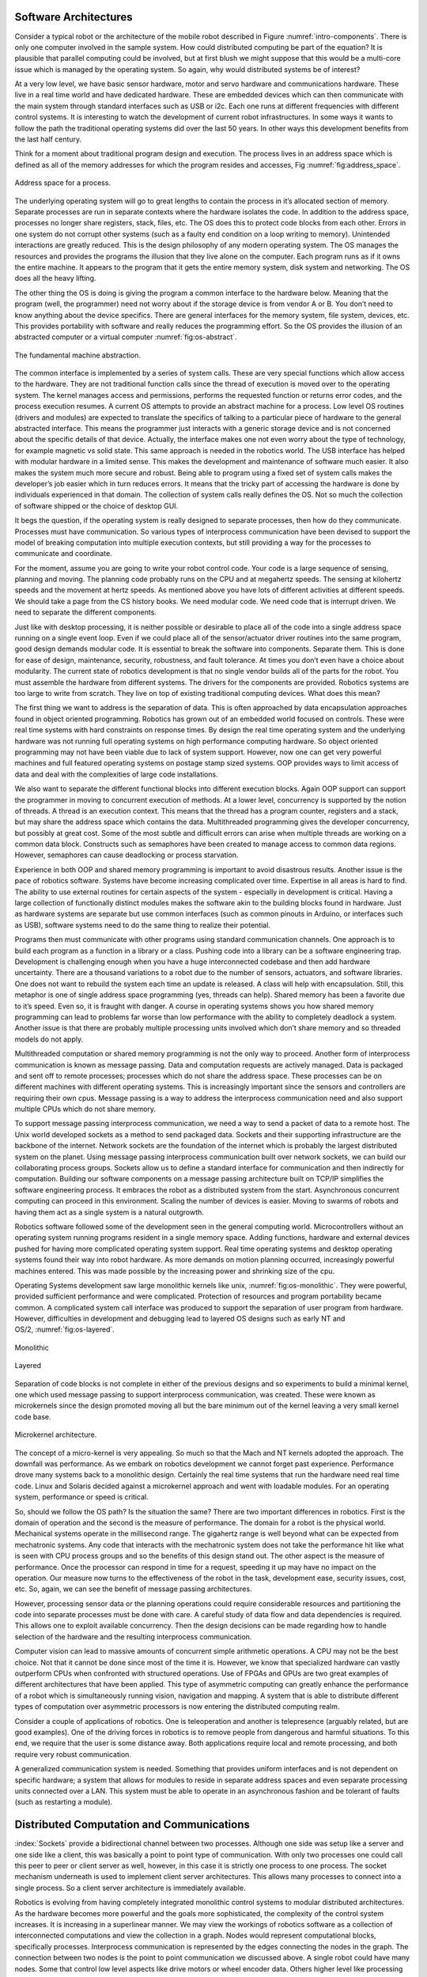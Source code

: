 Software Architectures
----------------------

Consider a typical robot or the architecture of the mobile robot
described in Figure :numref:`intro-components`. There
is only one computer involved in the sample system. How could
distributed computing be part of the equation? It is plausible that
parallel computing could be involved, but at first blush we might
suppose that this would be a multi-core issue which is managed by the
operating system. So again, why would distributed systems be of
interest?

At a very low level, we have basic sensor hardware, motor and servo
hardware and communications hardware. These live in a real time world
and have dedicated hardware. These are embedded devices which can then
communicate with the main system through standard interfaces such as USB
or i2c. Each one runs at different frequencies with different control
systems. It is interesting to watch the development of current robot
infrastructures. In some ways it wants to follow the path the
traditional operating systems did over the last 50 years. In other ways
this development benefits from the last half century.

Think for a moment about traditional program design and execution. The
process lives in an address space which is defined as all of the memory
addresses for which the program resides and accesses,
Fig :numref:`fig:address_space`.

.. _`fig:address_space`:
.. figure:: DesignFigures/address_space.*
   :width: 70%
   :align:  center

   Address space for a process.

The underlying operating system will go to great lengths to contain the
process in it’s allocated section of memory. Separate processes are run
in separate contexts where the hardware isolates the code. In addition
to the address space, processes no longer share registers, stack, files,
etc. The OS does this to protect code blocks from each other. Errors in
one system do not corrupt other systems (such as a faulty end condition
on a loop writing to memory). Unintended interactions are greatly
reduced. This is the design philosophy of any modern operating system.
The OS manages the resources and provides the programs the illusion that
they live alone on the computer. Each program runs as if it owns the
entire machine. It appears to the program that it gets the entire memory
system, disk system and networking. The OS does all the heavy lifting.

The other thing the OS is doing is giving the program a common interface
to the hardware below. Meaning that the program (well, the programmer)
need not worry about if the storage device is from vendor A or B. You
don’t need to know anything about the device specifics. There are
general interfaces for the memory system, file system, devices, etc.
This provides portability with software and really reduces the
programming effort. So the OS provides the illusion of an abstracted
computer or a virtual
computer :numref:`fig:os-abstract`.

.. _`fig:os-abstract`:
.. figure:: DesignFigures/abstract.*
   :width: 70%
   :align: center

   The fundamental machine abstraction.

The common interface is implemented by a series of system calls. These
are very special functions which allow access to the hardware. They are
not traditional function calls since the thread of execution is moved
over to the operating system. The kernel manages access and permissions,
performs the requested function or returns error codes, and the process
execution resumes. A current OS attempts to provide an abstract machine
for a process. Low level OS routines (drivers and modules) are expected
to translate the specifics of talking to a particular piece of hardware
to the general abstracted interface. This means the programmer just
interacts with a generic storage device and is not concerned about the
specific details of that device. Actually, the interface makes one not
even worry about the type of technology, for example magnetic vs solid
state. This same approach is needed in the robotics world. The USB
interface has helped with modular hardware in a limited sense. This
makes the development and maintenance of software much easier. It also
makes the system much more secure and robust. Being able to program
using a fixed set of system calls makes the developer’s job easier which
in turn reduces errors. It means that the tricky part of accessing the
hardware is done by individuals experienced in that domain. The
collection of system calls really defines the OS. Not so much the
collection of software shipped or the choice of desktop GUI.

It begs the question, if the operating system is really designed to
separate processes, then how do they communicate. Processes must have
communication. So various types of interprocess communication have been
devised to support the model of breaking computation into multiple
execution contexts, but still providing a way for the processes to
communicate and coordinate.

For the moment, assume you are going to write your robot control code.
Your code is a large sequence of sensing, planning and moving. The
planning code probably runs on the CPU and at megahertz speeds. The
sensing at kilohertz speeds and the movement at hertz speeds. As
mentioned above you have lots of different activities at different
speeds. We should take a page from the CS history books. We need modular
code. We need code that is interrupt driven. We need to separate the
different components.

Just like with desktop processing, it is neither possible or desirable
to place all of the code into a single address space running on a single
event loop. Even if we could place all of the sensor/actuator driver
routines into the same program, good design demands modular code. It is
essential to break the software into components. Separate them. This is
done for ease of design, maintenance, security, robustness, and fault
tolerance. At times you don’t even have a choice about modularity. The
current state of robotics development is that no single vendor builds
all of the parts for the robot. You must assemble the hardware from
different systems. The drivers for the components are provided. Robotics
systems are too large to write from scratch. They live on top of
existing traditional computing devices. What does this mean?

The first thing we want to address is the separation of data. This is
often approached by data encapsulation approaches found in object
oriented programming. Robotics has grown out of an embedded world
focused on controls. These were real time systems with hard constraints
on response times. By design the real time operating system and the
underlying hardware was not running full operating systems on high
performance computing hardware. So object oriented programming may not
have been viable due to lack of system support. However, now one can get
very powerful machines and full featured operating systems on postage
stamp sized systems. OOP provides ways to limit access of data and deal
with the complexities of large code installations.

We also want to separate the different functional blocks into different
execution blocks. Again OOP support can support the programmer in moving
to concurrent execution of methods. At a lower level, concurrency is
supported by the notion of threads. A thread is an execution context.
This means that the thread has a program counter, registers and a stack,
but may share the address space which contains the data. Multithreaded
programming gives the developer concurrency, but possibly at great cost.
Some of the most subtle and difficult errors can arise when multiple
threads are working on a common data block. Constructs such as
semaphores have been created to manage access to common data regions.
However, semaphores can cause deadlocking or process starvation.

Experience in both OOP and shared memory programming is important to
avoid disastrous results. Another issue is the pace of robotics
software. Systems have become increasing complicated over time.
Expertise in all areas is hard to find. The ability to use external
routines for certain aspects of the system - especially in development
is critical. Having a large collection of functionally distinct modules
makes the software akin to the building blocks found in hardware. Just
as hardware systems are separate but use common interfaces (such as
common pinouts in Arduino, or interfaces such as USB), software systems
need to do the same thing to realize their potential.

Programs then must communicate with other programs using standard
communication channels. One approach is to build each program as a
function in a library or a class. Pushing code into a library can be a
software engineering trap. Development is challenging enough when you
have a huge interconnected codebase and then add hardware uncertainty.
There are a thousand variations to a robot due to the number of sensors,
actuators, and software libraries. One does not want to rebuild the
system each time an update is released. A class will help with
encapsulation. Still, this metaphor is one of single address space
programming (yes, threads can help). Shared memory has been a favorite
due to it’s speed. Even so, it is fraught with danger. A course in
operating systems shows you how shared memory programming can lead to
problems far worse than low performance with the ability to completely
deadlock a system. Another issue is that there are probably multiple
processing units involved which don’t share memory and so threaded
models do not apply.

Multithreaded computation or shared memory programming is not the only
way to proceed. Another form of interprocess communication is known as
message passing. Data and computation requests are actively managed.
Data is packaged and sent off to remote processes; processes which do
not share the address space. These processes can be on different
machines with different operating systems. This is increasingly
important since the sensors and controllers are requiring their own
cpus. Message passing is a way to address the interprocess communication
need and also support multiple CPUs which do not share memory.

To support message passing interprocess communication, we need a way to
send a packet of data to a remote host. The Unix world developed sockets
as a method to send packaged data. Sockets and their supporting
infrastructure are the backbone of the internet. Network sockets are the
foundation of the internet which is probably the largest distributed
system on the planet. Using message passing interprocess communication
built over network sockets, we can build our collaborating process
groups. Sockets allow us to define a standard interface for
communication and then indirectly for computation. Building our software
components on a message passing architecture built on TCP/IP simplifies
the software engineering process. It embraces the robot as a distributed
system from the start. Asynchronous concurrent computing can proceed in
this environment. Scaling the number of devices is easier. Moving to
swarms of robots and having them act as a single system is a natural
outgrowth.

Robotics software followed some of the development seen in the general
computing world. Microcontrollers without an operating system running
programs resident in a single memory space. Adding functions, hardware
and external devices pushed for having more complicated operating system
support. Real time operating systems and desktop operating systems found
their way into robot hardware. As more demands on motion planning
occurred, increasingly powerful machines entered. This was made possible
by the increasing power and shrinking size of the cpu.

Operating Systems development saw large monolithic kernels like
unix, :numref:`fig:os-monolithic`. They were
powerful, provided sufficient performance and were complicated.
Protection of resources and program portability became common. A
complicated system call interface was produced to support the separation
of user program from hardware. However, difficulties in development and
debugging lead to layered OS designs such as early NT and
OS/2, :numref:`fig:os-layered`.

.. _`fig:os-monolithic`:
.. figure:: DesignFigures/monolithic.*
   :width: 70%
   :align: center

   Monolithic

.. _`fig:os-layered`:
.. figure:: DesignFigures/layered.*
   :width: 70%
   :align: center

   Layered

Separation of code blocks is not complete in either of the previous
designs and so experiments to build a minimal kernel, one which used
message passing to support interprocess communication, was created.
These were known as microkernels since the design promoted moving all
but the bare minimum out of the kernel leaving a very small kernel code
base.


.. _`os-microkernel`:
.. figure:: DesignFigures/mkernel.*
   :width: 70%
   :align: center

   Microkernel architecture.

The concept of a micro-kernel is very appealing. So much so that the
Mach and NT kernels adopted the approach. The downfall was performance.
As we embark on robotics development we cannot forget past experience.
Performance drove many systems back to a monolithic design. Certainly
the real time systems that run the hardware need real time code. Linux
and Solaris decided against a microkernel approach and went with
loadable modules. For an operating system, performance or speed is
critical.

So, should we follow the OS path? Is the situation the same? There are
two important differences in robotics. First is the domain of operation
and the second is the measure of performance. The domain for a robot is
the physical world. Mechanical systems operate in the millisecond range.
The gigahertz range is well beyond what can be expected from mechatronic
systems. Any code that interacts with the mechatronic system does not
take the performance hit like what is seen with CPU process groups and
so the benefits of this design stand out. The other aspect is the
measure of performance. Once the processor can respond in time for a
request, speeding it up may have no impact on the operation. Our measure
now turns to the effectiveness of the robot in the task, development
ease, security issues, cost, etc. So, again, we can see the benefit of
message passing architectures.

However, processing sensor data or the planning operations could require
considerable resources and partitioning the code into separate processes
must be done with care. A careful study of data flow and data
dependencies is required. This allows one to exploit available
concurrency. Then the design decisions can be made regarding how to
handle selection of the hardware and the resulting interprocess
communication.

Computer vision can lead to massive amounts of concurrent simple
arithmetic operations. A CPU may not be the best choice. Not that it
cannot be done since most of the time it is. However, we know that
specialized hardware can vastly outperform CPUs when confronted with
structured operations. Use of FPGAs and GPUs are two great examples of
different architectures that have been applied. This type of asymmetric
computing can greatly enhance the performance of a robot which is
simultaneously running vision, navigation and mapping. A system that is
able to distribute different types of computation over asymmetric
processors is now entering the distributed computing realm.

Consider a couple of applications of robotics. One is teleoperation and
another is telepresence (arguably related, but are good examples). One
of the driving forces in robotics is to remove people from dangerous and
harmful situations. To this end, we require that the user is some
distance away. Both applications require local and remote processing,
and both require very robust communication.

A generalized communication system is needed. Something that provides
uniform interfaces and is not dependent on specific hardware; a system
that allows for modules to reside in separate address spaces and even
separate processing units connected over a LAN. This system must be able
to operate in an asynchronous fashion and be tolerant of faults (such as
restarting a module).


Distributed Computation and Communications
------------------------------------------

:index:`Sockets` provide a bidirectional channel between two processes. Although
one side was setup like a server and one side like a client, this was
basically a point to point type of communication. With only two
processes one could call this peer to peer or client server as well,
however, in this case it is strictly one process to one process. The
socket mechanism underneath is used to implement client server
architectures. This allows many processes to connect into a single
process. So a client server architecture is immediately available.

Robotics is evolving from having completely integrated monolithic
control systems to modular distributed architectures. As the hardware
becomes more powerful and the goals more sophisticated, the complexity
of the control system increases. It is increasing in a superlinear
manner. We may view the workings of robotics software as a collection of
interconnected computations and view the collection in a graph. Nodes
would represent computational blocks, specifically processes.
Interprocess communication is represented by the edges connecting the
nodes in the graph. The connection between two nodes is the point to
point communication we discussed above. A single robot could have many
nodes. Some that control low level aspects like drive motors or wheel
encoder data. Others higher level like processing data for computer
vision algorithms, estimating position or routing the robot over the
landscape.

Many of the nodes will be producing data for other nodes. Some nodes are
producers, some consumers and some are both. The underlying client
server architecture appears to be required. For a particular node that
produces data for several other nodes, it needs to be a server to those
client nodes. With multiple servers running and each delivering a
different service, how should we manage this? The IP system connects to
a host:port combination. So, one would need to know the host:port pair
apriori. The host name might be known, but what about ports? A system
could have external software that uses any particular port range. Having
the vast collection of sensors and user contributed computational nodes
means that a port numbering and classification system needs to be
devised. Unix systems used to have remote procedures bound to port
numbers. This works when there is a limited list. When the list gets
long we need something like the Dewey Decimal system in the library. Of
course we know that as the scale of node types increases, the
predetermined mapping will eventually break.

One might think to run everything through a central server. Of course
this produces a significant bottleneck and will not scale at all. A
centralized system will not work. The system needs to be dynamic and
configurable. However, we need a way to allow the data producer to
connect with the data consumer. A peer to peer connection is desired to
avoid bottlenecks and other network issues related to a single central
server. We also need a way to dynamically map hosts and ports as the
system needs. This means that a database is required. The information
can be centralized or distributed. If scale allows, a centralized system
will have better response bounds since we know exactly how long it will
take to find the required data. A distributed database may require
several requests to get the information.

When a service starts up, it should register itself in a publicly
available database. It would register with a central server and record
that a particular service may be found at host:port pair. When the
client is ready, it can query the central repository, request the
service location and then connect to the correct server. This main
server or master is a nameserver. Having only the job of handing out
names at the start of the service, it does not affect the communications
later on. We will say a particular node with data ( the service) will
publish this data. This means that it registers with the name server and
accepts connections. A client requiring the data will subscript to the
data by requested the publishing node from the nameserver and then
requesting a connection to that node.

Having a specific service with multiple clients can complicate matters.
The point of the service is to produce something, not worry about
communications. So, to address this, a publish-subscribe mechanism can
be built that treats the data as a topic. That topic is available on a
type of message bus. The publisher and subscriber should be separated
and not know about each other. This way one can deal with issues of
scale, broken connections, reconnections and other real world issues
without disturbing either the publisher or subscriber. Of course this
will eliminate request-reply types of communication which should be
addressed using a direct point to point type of channel. These ideas
will be fully developed when we cover the Robot Operating System.

Before we proceed with building robots, we need to discuss safety, human
interaction and human environments. Robots can be very helpful, capable
even lifesaving devices. However they can pose serious risks which need
to be recognized and addressed. In addition, there are complexities in
working with humans and in human environments which need to be addressed
as well. In this short chapter we examine some of the issues.
